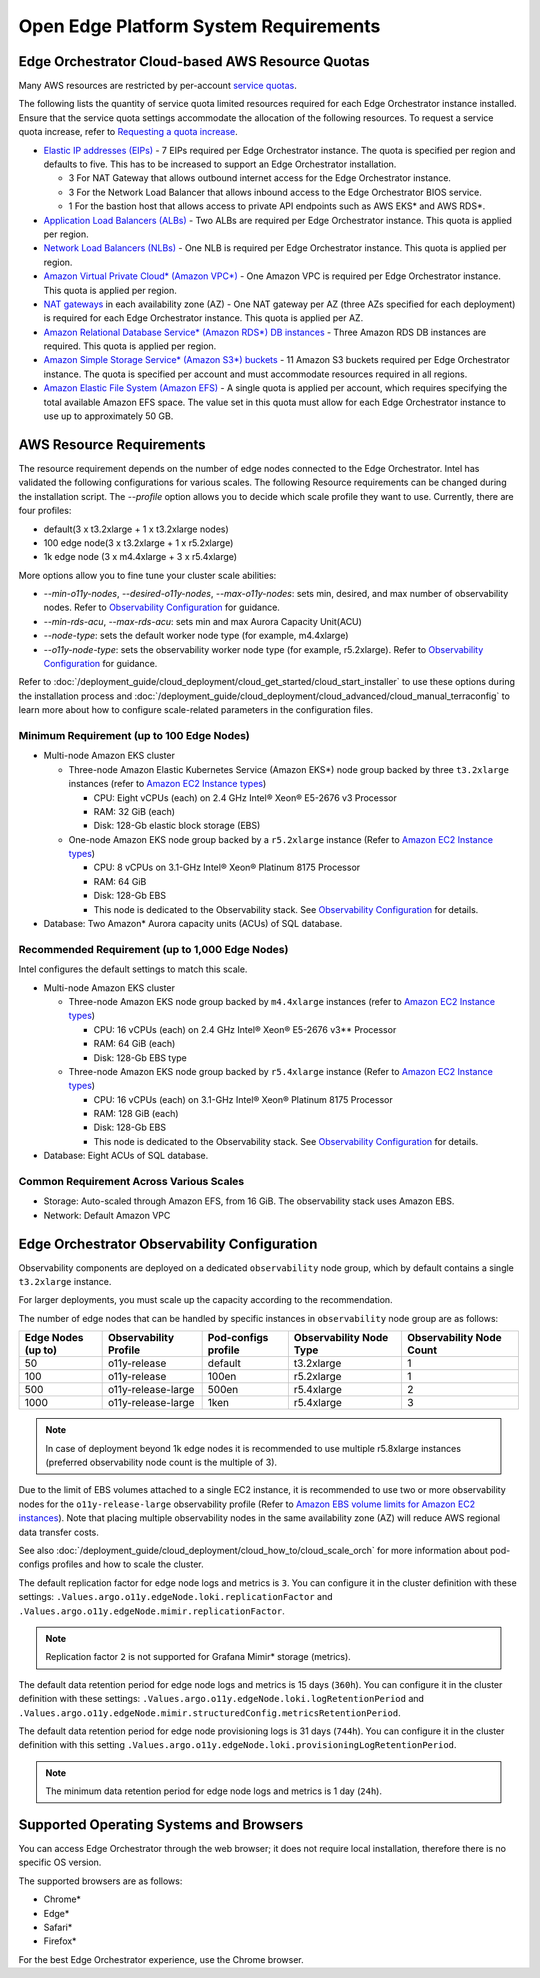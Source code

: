 Open Edge Platform System Requirements
========================================================

Edge Orchestrator Cloud-based AWS Resource Quotas
---------------------------------------------------

Many AWS resources are restricted by per-account `service quotas <https://docs.aws.amazon.com/servicequotas/latest/userguide/intro.html>`_.

The following lists the quantity of service quota limited
resources required for each Edge Orchestrator instance installed. Ensure that the service quota settings accommodate the allocation of the following resources. To request a service quota increase, refer to 
`Requesting a quota increase <https://docs.aws.amazon.com/servicequotas/latest/userguide/request-quota-increase.html>`_.

* `Elastic IP addresses (EIPs) <https://docs.aws.amazon.com/AWSEC2/latest/UserGuide/elastic-ip-addresses-eip.html>`_ - 7 EIPs required per Edge Orchestrator instance. The quota is specified per region and defaults to five. This has to be increased to support an Edge Orchestrator installation.

  * 3 For NAT Gateway that allows outbound internet access for the Edge Orchestrator instance.
  * 3 For the Network Load Balancer that allows inbound access to the Edge Orchestrator BIOS service.
  * 1 For the bastion host that allows access to private API endpoints such as AWS EKS\* and AWS RDS\*.

* `Application Load Balancers (ALBs) <https://docs.aws.amazon.com/elasticloadbalancing/latest/application/introduction.html>`_ - Two ALBs are required per Edge Orchestrator instance. This quota is applied per region.

* `Network Load Balancers (NLBs) <https://docs.aws.amazon.com/elasticloadbalancing/latest/network/introduction.html>`_ - One NLB is required per Edge Orchestrator instance. This quota is applied per region.

* `Amazon Virtual Private Cloud\* (Amazon VPC\*) <https://docs.aws.amazon.com/vpc/latest/userguide/what-is-amazon-vpc.html>`_ - One Amazon VPC is required per Edge Orchestrator instance. This quota is applied per region.

* `NAT gateways <https://docs.aws.amazon.com/vpc/latest/userguide/vpc-nat-gateway.html>`_ in each availability zone (AZ) - One NAT gateway per AZ (three AZs specified for each deployment) is required for each Edge Orchestrator instance. This quota is applied per AZ.

* `Amazon Relational Database Service\* (Amazon RDS\*) DB instances <https://docs.aws.amazon.com/AmazonRDS/latest/UserGuide/Overview.DBInstance.html>`_ - Three Amazon RDS DB instances are required. This quota is applied per region.

* `Amazon Simple Storage Service\* (Amazon S3\*) buckets <https://docs.aws.amazon.com/AWSEC2/latest/UserGuide/AmazonS3.html>`_ - 11 Amazon S3 buckets required per Edge Orchestrator instance. The quota is specified per account and must accommodate resources required in all regions.

* `Amazon Elastic File System (Amazon EFS) <https://docs.aws.amazon.com/efs/latest/ug/whatisefs.html>`_ - A single quota is applied per account, which requires specifying the total available Amazon EFS space. The value set in this quota must allow for each Edge Orchestrator instance to use up to approximately 50 GB.

AWS Resource Requirements
-------------------------

The resource requirement depends on the number of edge nodes connected to the Edge Orchestrator.
Intel has validated the following configurations for various scales.
The following Resource requirements can be changed during the installation script.
The `--profile` option allows you to decide which scale profile they want to use. Currently, there are four profiles:

* default(3 x t3.2xlarge + 1 x t3.2xlarge nodes)

* 100 edge node(3 x t3.2xlarge + 1 x r5.2xlarge)

* 1k edge node (3 x m4.4xlarge + 3 x r5.4xlarge)

More options allow you to fine tune your cluster scale abilities:

* `--min-o11y-nodes`, `--desired-o11y-nodes`, `--max-o11y-nodes`: sets min, desired, and max
  number of observability nodes. Refer to
  `Observability Configuration <#edge-orchestrator-observability-configuration>`__
  for guidance.

* `--min-rds-acu`, `--max-rds-acu`: sets min and max Aurora Capacity Unit(ACU)

* `--node-type`: sets the default worker node type (for example, m4.4xlarge)

* `--o11y-node-type`: sets the observability worker node type (for example, r5.2xlarge).
  Refer to `Observability Configuration <#edge-orchestrator-observability-configuration>`__
  for guidance.

Refer to :doc:`/deployment_guide/cloud_deployment/cloud_get_started/cloud_start_installer`
to use these options during the installation process and
:doc:`/deployment_guide/cloud_deployment/cloud_advanced/cloud_manual_terraconfig`
to learn more about how to configure scale-related parameters in the configuration files.

Minimum Requirement (up to 100 Edge Nodes)
^^^^^^^^^^^^^^^^^^^^^^^^^^^^^^^^^^^^^^^^^^

* Multi-node Amazon EKS cluster

  * Three-node Amazon Elastic Kubernetes Service (Amazon EKS\*) node group backed by three ``t3.2xlarge`` instances (refer to `Amazon EC2 Instance types <https://aws.amazon.com/ec2/instance-types/>`_)

    * CPU: Eight vCPUs (each) on 2.4 GHz Intel® Xeon® E5-2676 v3 Processor

    * RAM: 32 GiB (each)

    * Disk: 128-Gb elastic block storage (EBS)

  * One-node Amazon EKS node group backed by a ``r5.2xlarge`` instance (Refer to `Amazon EC2 Instance types <https://aws.amazon.com/ec2/instance-types/>`_)

    * CPU: 8 vCPUs on 3.1-GHz Intel® Xeon® Platinum 8175 Processor

    * RAM: 64 GiB

    * Disk: 128-Gb EBS

    * This node is dedicated to the Observability stack.
      See `Observability Configuration <#edge-orchestrator-observability-configuration>`__
      for details.

* Database: Two Amazon\* Aurora capacity units (ACUs) of SQL database.

Recommended Requirement (up to 1,000 Edge Nodes)
^^^^^^^^^^^^^^^^^^^^^^^^^^^^^^^^^^^^^^^^^^^^^^^^

Intel configures the default settings to match this scale.

* Multi-node Amazon EKS cluster

  * Three-node Amazon EKS node group backed by ``m4.4xlarge`` instances (refer to `Amazon EC2 Instance types <https://aws.amazon.com/ec2/instance-types/>`_)

    * CPU: 16 vCPUs (each) on 2.4 GHz Intel® Xeon® E5-2676 v3** Processor

    * RAM: 64 GiB (each)

    * Disk: 128-Gb EBS type

  * Three-node Amazon EKS node group backed by ``r5.4xlarge`` instance (Refer to `Amazon EC2 Instance types <https://aws.amazon.com/ec2/instance-types/>`_)

    * CPU: 16 vCPUs (each) on 3.1-GHz Intel® Xeon® Platinum 8175 Processor

    * RAM: 128 GiB (each)

    * Disk: 128-Gb EBS

    * This node is dedicated to the Observability stack.
      See `Observability Configuration <#edge-orchestrator-observability-configuration>`__
      for details.


* Database: Eight ACUs of SQL database.

Common Requirement Across Various Scales
^^^^^^^^^^^^^^^^^^^^^^^^^^^^^^^^^^^^^^^^^^

* Storage: Auto-scaled through Amazon EFS, from 16 GiB. The observability stack uses Amazon EBS.

* Network: Default Amazon VPC


Edge Orchestrator Observability Configuration
---------------------------------------------

Observability components are deployed on a dedicated ``observability`` node group, which by default contains a single ``t3.2xlarge`` instance.

For larger deployments, you must scale up the capacity according to the recommendation.

The number of edge nodes that can be handled by specific instances in ``observability`` node group are as follows:

==================  =====================  ===================   =======================  ========================
Edge Nodes (up to)  Observability Profile  Pod-configs profile   Observability Node Type  Observability Node Count
==================  =====================  ===================   =======================  ========================
50                  o11y-release           default               t3.2xlarge               1
100                 o11y-release           100en                 r5.2xlarge               1
500                 o11y-release-large     500en                 r5.4xlarge               2
1000                o11y-release-large     1ken                  r5.4xlarge               3
==================  =====================  ===================   =======================  ========================

.. note::
   In case of deployment beyond 1k edge nodes it is recommended to use multiple r5.8xlarge instances (preferred observability node count is the multiple of 3).

Due to the limit of EBS volumes attached to a single EC2 instance, it is recommended to use two or more observability nodes for the ``o11y-release-large`` observability profile (Refer to `Amazon EBS volume limits for Amazon EC2 instances <https://docs.aws.amazon.com/AWSEC2/latest/UserGuide/volume_limits.html>`_).
Note that placing multiple observability nodes in the same availability zone (AZ) will reduce AWS regional data transfer costs.

See also :doc:`/deployment_guide/cloud_deployment/cloud_how_to/cloud_scale_orch` for more
information about pod-configs profiles and how to scale the cluster.

The default replication factor for edge node logs and metrics is ``3``. You can configure it in the cluster definition with these settings: ``.Values.argo.o11y.edgeNode.loki.replicationFactor`` and ``.Values.argo.o11y.edgeNode.mimir.replicationFactor``.

.. note:: Replication factor ``2`` is not supported for Grafana Mimir\* storage (metrics).

The default data retention period for edge node logs and metrics is 15 days (``360h``). You can configure it in the cluster definition with these settings: ``.Values.argo.o11y.edgeNode.loki.logRetentionPeriod`` and ``.Values.argo.o11y.edgeNode.mimir.structuredConfig.metricsRetentionPeriod``.

The default data retention period for edge node provisioning logs is 31 days (``744h``). You can configure it in the cluster definition with this setting ``.Values.argo.o11y.edgeNode.loki.provisioningLogRetentionPeriod``.

.. note:: The minimum data retention period for edge node logs and metrics is 1 day (``24h``).

Supported Operating Systems and Browsers
-------------------------------------------

You can access Edge Orchestrator through the web browser; it does not require local installation, therefore there is no specific OS version.

The supported browsers are as follows:

* Chrome\*
* Edge\*
* Safari\*
* Firefox\*

For the best Edge Orchestrator experience, use the Chrome browser.
